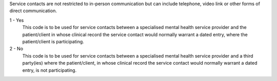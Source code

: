 Service contacts are not restricted to in-person communication but can include
telephone, video link or other forms of direct communication.

1 - Yes
  This code is to be used for service contacts between a specialised mental
  health service provider and the patient/client in whose clinical record the
  service contact would normally warrant a dated entry, where the
  patient/client is participating.

2 - No
  This code is to be used for service contacts between a specialised mental
  health service provider and a third party(ies) where the patient/client, in
  whose clinical record the service contact would normally warrant a dated
  entry, is not participating.

